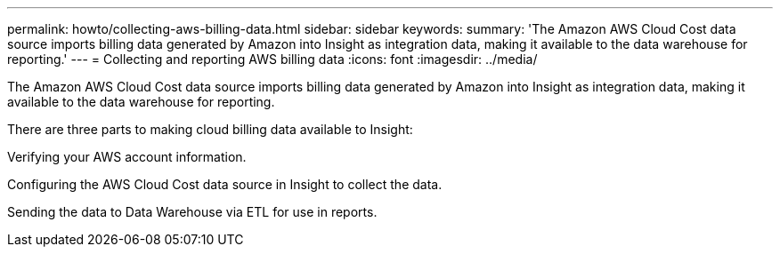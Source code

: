 ---
permalink: howto/collecting-aws-billing-data.html
sidebar: sidebar
keywords: 
summary: 'The Amazon AWS Cloud Cost data source imports billing data generated by Amazon into Insight as integration data, making it available to the data warehouse for reporting.'
---
= Collecting and reporting AWS billing data
:icons: font
:imagesdir: ../media/

[.lead]
The Amazon AWS Cloud Cost data source imports billing data generated by Amazon into Insight as integration data, making it available to the data warehouse for reporting.

There are three parts to making cloud billing data available to Insight:

Verifying your AWS account information.

Configuring the AWS Cloud Cost data source in Insight to collect the data.

Sending the data to Data Warehouse via ETL for use in reports.
